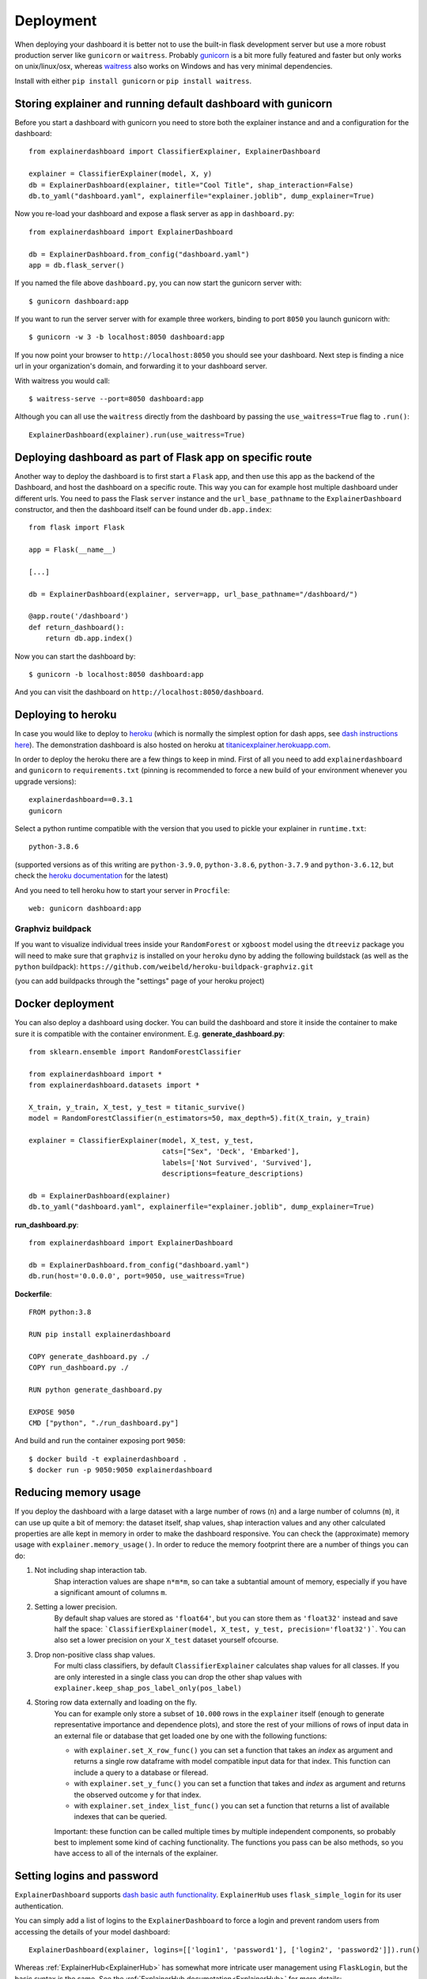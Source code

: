 Deployment
**********

When deploying your dashboard it is better not to use the built-in flask
development server but use a more robust production server like ``gunicorn`` or ``waitress``.
Probably `gunicorn <https://gunicorn.org/>`_ is a bit more fully featured and 
faster but only works on unix/linux/osx, whereas
`waitress <https://docs.pylonsproject.org/projects/waitress/en/stable/>`_ also works 
on Windows and has very minimal dependencies. 

Install with either ``pip install gunicorn`` or ``pip install waitress``. 

Storing explainer and running default dashboard with gunicorn
=============================================================

Before you start a dashboard with gunicorn you need to store both the explainer 
instance and and a configuration for the dashboard::

    from explainerdashboard import ClassifierExplainer, ExplainerDashboard

    explainer = ClassifierExplainer(model, X, y)
    db = ExplainerDashboard(explainer, title="Cool Title", shap_interaction=False) 
    db.to_yaml("dashboard.yaml", explainerfile="explainer.joblib", dump_explainer=True)

Now you re-load your dashboard and expose a flask server as ``app`` in ``dashboard.py``::

    from explainerdashboard import ExplainerDashboard

    db = ExplainerDashboard.from_config("dashboard.yaml")
    app = db.flask_server() 


.. highlight:: bash

If you named the file above ``dashboard.py``, you can now start the gunicorn server with::

    $ gunicorn dashboard:app

If you want to run the server server with for example three workers, binding to 
port ``8050`` you launch gunicorn with::

    $ gunicorn -w 3 -b localhost:8050 dashboard:app

If you now point your browser to ``http://localhost:8050`` you should see your dashboard. 
Next step is finding a nice url in your organization's domain, and forwarding it 
to your dashboard server.

With waitress you would call::

    $ waitress-serve --port=8050 dashboard:app

.. highlight:: python

Although you can all use the ``waitress`` directly from the dashboard by passing
the ``use_waitress=True`` flag to ``.run()``::

    ExplainerDashboard(explainer).run(use_waitress=True)


Deploying dashboard as part of Flask app on specific route
==========================================================

.. highlight:: python

Another way to deploy the dashboard is to first start a ``Flask`` app, and then
use this app as the backend of the Dashboard, and host the dashboard on a specific
route. This way you can for example host multiple dashboard under different urls.
You need to pass the Flask ``server`` instance and the ``url_base_pathname`` to the
``ExplainerDashboard`` constructor, and then the dashboard itself can be found
under ``db.app.index``::

    from flask import Flask
    
    app = Flask(__name__)

    [...]
    
    db = ExplainerDashboard(explainer, server=app, url_base_pathname="/dashboard/")

    @app.route('/dashboard')
    def return_dashboard():
        return db.app.index()


.. highlight:: bash 

Now you can start the dashboard by::

    $ gunicorn -b localhost:8050 dashboard:app

And you can visit the dashboard on ``http://localhost:8050/dashboard``.


Deploying to heroku
===================

In case you would like to deploy to `heroku <www.heroku.com>`_ (which is normally
the simplest option for dash apps, see 
`dash instructions here <https://dash.plotly.com/deployment>`_). The demonstration 
dashboard is also hosted on heroku at `titanicexplainer.herokuapp.com <http://titanicexplainer.herokuapp.com>`_.

In order to deploy the heroku there are a few things to keep in mind. First of 
all you need to add ``explainerdashboard`` and ``gunicorn`` to 
``requirements.txt`` (pinning is recommended to force a new build of your environment
whenever you upgrade versions)::

    explainerdashboard==0.3.1
    gunicorn

Select a python runtime compatible with the version that you used to pickle
your explainer in ``runtime.txt``::

    python-3.8.6

(supported versions as of this writing are ``python-3.9.0``, ``python-3.8.6``, 
``python-3.7.9`` and ``python-3.6.12``, but check the 
`heroku documentation <https://devcenter.heroku.com/articles/python-support#supported-runtimes>`_
for the latest)


And you need to tell heroku how to start your server in ``Procfile``::

    web: gunicorn dashboard:app


Graphviz buildpack
------------------

If you want to visualize individual trees inside your ``RandomForest`` or ``xgboost`` 
model using the ``dtreeviz`` package you will
need to make sure that ``graphviz`` is installed on your ``heroku`` dyno by
adding the following buildstack (as well as the ``python`` buildpack): 
``https://github.com/weibeld/heroku-buildpack-graphviz.git``

(you can add buildpacks through the "settings" page of your heroku project)

Docker deployment
=================
.. highlight:: python

You can also deploy a dashboard using docker. You can build the dashboard and store
it inside the container to make sure it is compatible with the container environment.
E.g. **generate_dashboard.py**::

    from sklearn.ensemble import RandomForestClassifier

    from explainerdashboard import *
    from explainerdashboard.datasets import *

    X_train, y_train, X_test, y_test = titanic_survive()
    model = RandomForestClassifier(n_estimators=50, max_depth=5).fit(X_train, y_train)

    explainer = ClassifierExplainer(model, X_test, y_test, 
                                    cats=["Sex", 'Deck', 'Embarked'],
                                    labels=['Not Survived', 'Survived'],
                                    descriptions=feature_descriptions)

    db = ExplainerDashboard(explainer)
    db.to_yaml("dashboard.yaml", explainerfile="explainer.joblib", dump_explainer=True)

**run_dashboard.py**::

    from explainerdashboard import ExplainerDashboard

    db = ExplainerDashboard.from_config("dashboard.yaml")
    db.run(host='0.0.0.0', port=9050, use_waitress=True)

.. highlight:: docker

**Dockerfile**::

    FROM python:3.8

    RUN pip install explainerdashboard

    COPY generate_dashboard.py ./
    COPY run_dashboard.py ./

    RUN python generate_dashboard.py

    EXPOSE 9050
    CMD ["python", "./run_dashboard.py"]

.. highlight:: bash

And build and run the container exposing port ``9050``::

    $ docker build -t explainerdashboard .
    $ docker run -p 9050:9050 explainerdashboard

Reducing memory usage
=====================

If you deploy the dashboard with a large dataset with a large number of rows (``n``)
and a large number of columns (``m``),
it can use up quite a bit of memory: the dataset itself, shap values, 
shap interaction values and any other calculated properties are alle kept in
memory in order to make the dashboard responsive. You can check the (approximate)
memory usage with ``explainer.memory_usage()``. In order to reduce the memory
footprint there are a number of things you can do:

1. Not including shap interaction tab.
    Shap interaction values are shape ``n*m*m``, so can take a subtantial amount 
    of memory, especially if you have a significant amount of columns ``m``. 
2. Setting a lower precision. 
    By default shap values are stored as ``'float64'``,
    but you can store them as ``'float32'`` instead and save half the space:
    ```ClassifierExplainer(model, X_test, y_test, precision='float32')```. You 
    can also set a lower precision on your ``X_test`` dataset yourself ofcourse.
3. Drop non-positive class shap values.
    For multi class classifiers, by default ``ClassifierExplainer`` calculates
    shap values for all classes. If you are only interested in a single class
    you can drop the other shap values with ``explainer.keep_shap_pos_label_only(pos_label)``
4. Storing row data externally and loading on the fly. 
    You can for example only store a subset of ``10.000`` rows in
    the ``explainer`` itself (enough to generate representative importance and dependence plots),
    and store the rest of your millions of rows of input data in an external file 
    or database that get loaded one by one with the following functions:

    - with ``explainer.set_X_row_func()`` you can set a function that takes 
      an `index` as argument and returns a single row dataframe with model
      compatible input data for that index. This function can include a query
      to a database or fileread. 
    - with ``explainer.set_y_func()`` you can set a function that takes 
      and `index` as argument and returns the observed outcome ``y`` for
      that index.
    - with ``explainer.set_index_list_func()`` you can set a function 
      that returns a list of available indexes that can be queried.

    Important: these function can be called multiple times by multiple independent
    components, so probably best to implement some kind of caching functionality.
    The functions you pass can be also methods, so you have access to all of the
    internals of the explainer.


Setting logins and password
===========================

``ExplainerDashboard`` supports `dash basic auth functionality <https://dash.plotly.com/authentication>`_. 
``ExplainerHub`` uses ``flask_simple_login`` for its user authentication.

You can simply add a list of logins to the ``ExplainerDashboard`` to force a login 
and prevent random users from accessing the details of your model dashboard::

    ExplainerDashboard(explainer, logins=[['login1', 'password1'], ['login2', 'password2']]).run()

Whereas :ref:`ExplainerHub<ExplainerHub>` has somewhat more intricate user management 
using ``FlaskLogin``, but the basic syntax is the same. See the 
:ref:`ExplainerHub documetation<ExplainerHub>` for more details::

    hub = ExplainerHub([db1, db2], logins=[['login1', 'password1'], ['login2', 'password2']])

Make sure not to check these login/password pairs into version control though, 
but store them somewhere safe! ``ExplainerHub`` stores passwords into a hashed 
format by default.


Automatically restart gunicorn server upon changes
==================================================

We can use the ``explainerdashboard`` CLI tools to automatically rebuild our
explainer whenever there is a change to the underlying
model, dataset or explainer configuration. And we we can use ``kill -HUP gunicorn.pid`` 
to force the gunicorn to restart and reload whenever a new ``explainer.joblib`` 
is generated or the dashboard configuration ``dashboard.yaml`` changes. These two 
processes together ensure that the dashboard automatically updates whenever there 
are underlying changes.

First we store the explainer config in ``explainer.yaml`` and the dashboard 
config in ``dashboard.yaml``. We also indicate which modelfiles and datafiles the
explainer depends on, and which columns in the datafile should be used as 
a target and which as index::

    explainer = ClassifierExplainer(model, X, y, labels=['Not Survived', 'Survived'])
    explainer.dump("explainer.joblib")
    explainer.to_yaml("explainer.yaml", 
                    modelfile="model.pkl",
                    datafile="data.csv",
                    index_col="Name",
                    target_col="Survival",
                    explainerfile="explainer.joblib",
                    dashboard_yaml="dashboard.yaml")

    db = ExplainerDashboard(explainer, [ShapDependenceTab, ImportancesTab], title="Custom Title")
    db.to_yaml("dashboard.yaml", explainerfile="explainer.joblib")

The ``dashboard.py`` is the same as before and simply loads an ``ExplainerDashboard``
directly from the config file::

    from explainerdashboard import ExplainerDashboard

    db = ExplainerDashboard.from_config("dashboard.yaml")
    app = db.app.server

.. highlight:: bash

Now we would like to rebuild the ``explainer.joblib`` file whenever there is a 
change to ``model.pkl``, ``data.csv`` or ``explainer.yaml`` by running 
``explainerdashboard build``. And we restart the ``gunicorn`` server whenever 
there is a change in ``explainer.joblib`` or ``dashboard.yaml`` by killing 
the gunicorn server with ``kill -HUP pid`` To do that we need to install 
the python package ``watchdog`` (``pip install watchdog[watchmedo]``). This 
package can keep track of filechanges and execute shell-scripts upon file changes.

So we can start the gunicorn server and the two watchdog filechange trackers
from a shell script ``start_server.sh``::

    trap "kill 0" EXIT  # ensures that all three process are killed upon exit

    source venv/bin/activate # activate virtual environment first

    gunicorn --pid gunicorn.pid gunicorn_dashboard:app &
    watchmedo shell-command  -p "./model.pkl;./data.csv;./explainer.yaml" -c "explainerdashboard build explainer.yaml" &
    watchmedo shell-command -p "./explainer.joblib;./dashboard.yaml" -c 'kill -HUP $(cat gunicorn.pid)' &

    wait # wait till user hits ctrl-c to exit and kill all three processes

Now we can simply run ``chmod +x start_server.sh`` and ``./start_server.sh`` to 
get our server up and running.

Whenever we now make a change to either one of the source files 
(``model.pkl``, ``data.csv`` or ``explainer.yaml``), this produces a fresh
``explainer.joblib``. And whenever there is a change to either ``explainer.joblib``
or ``dashboard.yaml`` gunicorns restarts and rebuild the dashboard. 

So you can keep an explainerdashboard running without interuption and simply 
an updated ``model.pkl`` or a fresh dataset ``data.csv`` into the directory and 
the dashboard will automatically update. 



